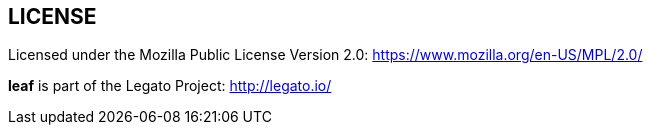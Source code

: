 
== LICENSE

Licensed under the Mozilla Public License Version 2.0: https://www.mozilla.org/en-US/MPL/2.0/

*leaf* is part of the Legato Project: http://legato.io/
